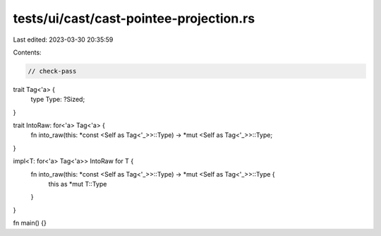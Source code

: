 tests/ui/cast/cast-pointee-projection.rs
========================================

Last edited: 2023-03-30 20:35:59

Contents:

.. code-block:: rs

    // check-pass

trait Tag<'a> {
    type Type: ?Sized;
}

trait IntoRaw: for<'a> Tag<'a> {
    fn into_raw(this: *const <Self as Tag<'_>>::Type) -> *mut <Self as Tag<'_>>::Type;
}

impl<T: for<'a> Tag<'a>> IntoRaw for T {
    fn into_raw(this: *const <Self as Tag<'_>>::Type) -> *mut <Self as Tag<'_>>::Type {
        this as *mut T::Type
    }
}

fn main() {}


